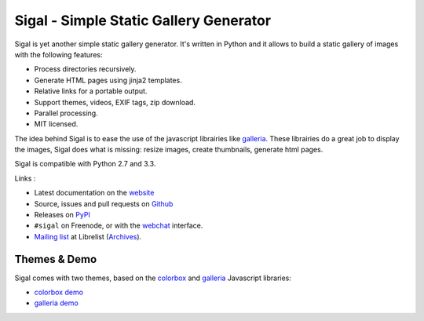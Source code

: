 Sigal - Simple Static Gallery Generator
=======================================

.. image:: https://secure.travis-ci.org/saimn/sigal.png?branch=master
   :target: https://travis-ci.org/saimn/sigal
   :alt: Travis-ci: continuous integration status.

Sigal is yet another simple static gallery generator. It's written in Python
and it allows to build a static gallery of images with the following features:

* Process directories recursively.
* Generate HTML pages using jinja2 templates.
* Relative links for a portable output.
* Support themes, videos, EXIF tags, zip download.
* Parallel processing.
* MIT licensed.

The idea behind Sigal is to ease the use of the javascript librairies like
galleria_. These librairies do a great job to display the images, Sigal does
what is missing: resize images, create thumbnails, generate html pages.

Sigal is compatible with Python 2.7 and 3.3.

Links :

* Latest documentation on the website_
* Source, issues and pull requests on Github_
* Releases on PyPI_
* ``#sigal`` on Freenode, or with the webchat_ interface.
* `Mailing list`_ at Librelist (Archives_).

Themes & Demo
-------------

Sigal comes with two themes, based on the colorbox_ and galleria_
Javascript libraries:

- `colorbox demo`_
- `galleria demo`_

.. _website: http://sigal.saimon.org/
.. _Github: https://github.com/saimn/sigal/
.. _PyPI: http://pypi.python.org/pypi/sigal
.. _galleria: http://galleria.io/
.. _colorbox: http://www.jacklmoore.com/colorbox
.. _galleria demo: http://saimon.org/sigal-demo/galleria/
.. _colorbox demo: http://saimon.org/sigal-demo/colorbox/
.. _webchat: http://webchat.freenode.net/?channels=sigal
.. _Archives: http://librelist.com/browser/sigal/
.. _Mailing list: mailto:sigal@librelist.com

